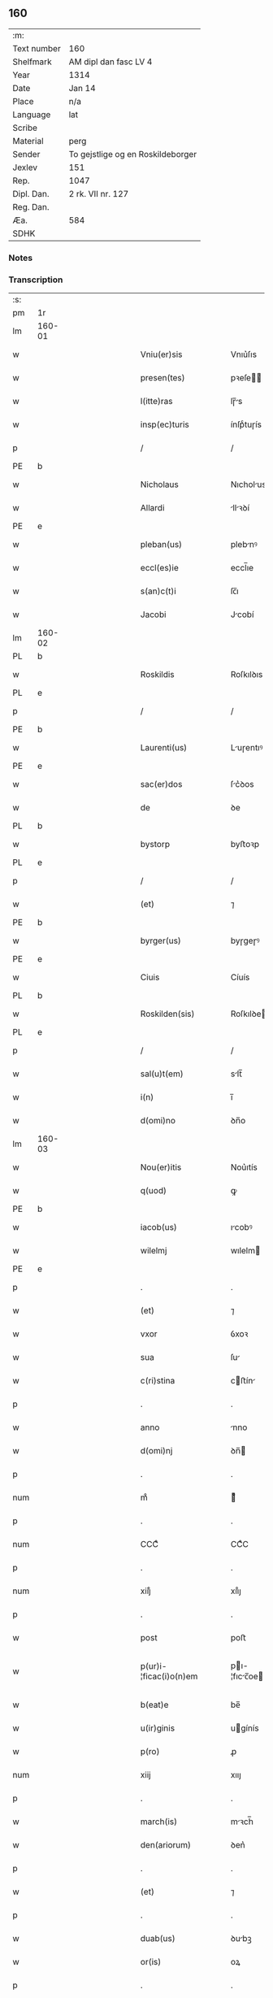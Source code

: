 ** 160
| :m:         |                                   |
| Text number | 160                               |
| Shelfmark   | AM dipl dan fasc LV 4             |
| Year        | 1314                              |
| Date        | Jan 14                            |
| Place       | n/a                               |
| Language    | lat                               |
| Scribe      |                                   |
| Material    | perg                              |
| Sender      | To gejstlige og en Roskildeborger |
| Jexlev      | 151                               |
| Rep.        | 1047                              |
| Dipl. Dan.  | 2 rk. VII nr. 127                 |
| Reg. Dan.   |                                   |
| Æa.         | 584                               |
| SDHK        |                                   |

*** Notes


*** Transcription
| :s: |        |   |             |   |   |                        |               |   |   |   |   |     |   |   |   |               |
| pm  | 1r     |   |             |   |   |                        |               |   |   |   |   |     |   |   |   |               |
| lm  | 160-01 |   |             |   |   |                        |               |   |   |   |   |     |   |   |   |               |
| w   |        |   |             |   |   | Vniu(er)sis            | Vnıu͛ſıs       |   |   |   |   | lat |   |   |   |        160-01 |
| w   |        |   |             |   |   | presen(tes)            | pꝛeſe̅        |   |   |   |   | lat |   |   |   |        160-01 |
| w   |        |   |             |   |   | l(itte)ras             | lɼ̅s          |   |   |   |   | lat |   |   |   |        160-01 |
| w   |        |   |             |   |   | insp(ec)turis          | ínſpͨtuɼís     |   |   |   |   | lat |   |   |   |        160-01 |
| p   |        |   |             |   |   | /                      | /             |   |   |   |   | lat |   |   |   |        160-01 |
| PE  | b      |   |             |   |   |                        |               |   |   |   |   |     |   |   |   |               |
| w   |        |   |             |   |   | Nicholaus              | Nıcholus     |   |   |   |   | lat |   |   |   |        160-01 |
| w   |        |   |             |   |   | Allardi                | llꝛꝺí       |   |   |   |   | lat |   |   |   |        160-01 |
| PE  | e      |   |             |   |   |                        |               |   |   |   |   |     |   |   |   |               |
| w   |        |   |             |   |   | pleban(us)             | plebnꝰ       |   |   |   |   | lat |   |   |   |        160-01 |
| w   |        |   |             |   |   | eccl(es)ie             | eccl̅ıe        |   |   |   |   | lat |   |   |   |        160-01 |
| w   |        |   |             |   |   | s(an)c(t)i             | ſc̅ı           |   |   |   |   | lat |   |   |   |        160-01 |
| w   |        |   |             |   |   | Jacobi                 | Jcobí        |   |   |   |   | lat |   |   |   |        160-01 |
| lm  | 160-02 |   |             |   |   |                        |               |   |   |   |   |     |   |   |   |               |
| PL  | b      |   |             |   |   |                        |               |   |   |   |   |     |   |   |   |               |
| w   |        |   |             |   |   | Roskildis              | Roſkılꝺıs     |   |   |   |   | lat |   |   |   |        160-02 |
| PL  | e      |   |             |   |   |                        |               |   |   |   |   |     |   |   |   |               |
| p   |        |   |             |   |   | /                      | /             |   |   |   |   | lat |   |   |   |        160-02 |
| PE  | b      |   |             |   |   |                        |               |   |   |   |   |     |   |   |   |               |
| w   |        |   |             |   |   | Laurenti(us)           | Luɼentıꝰ     |   |   |   |   | lat |   |   |   |        160-02 |
| PE  | e      |   |             |   |   |                        |               |   |   |   |   |     |   |   |   |               |
| w   |        |   |             |   |   | sac(er)dos             | ſc͛ꝺos        |   |   |   |   | lat |   |   |   |        160-02 |
| w   |        |   |             |   |   | de                     | ꝺe            |   |   |   |   | lat |   |   |   |        160-02 |
| PL  | b      |   |             |   |   |                        |               |   |   |   |   |     |   |   |   |               |
| w   |        |   |             |   |   | bystorp                | byﬅoꝛp        |   |   |   |   | lat |   |   |   |        160-02 |
| PL  | e      |   |             |   |   |                        |               |   |   |   |   |     |   |   |   |               |
| p   |        |   |             |   |   | /                      | /             |   |   |   |   | lat |   |   |   |        160-02 |
| w   |        |   |             |   |   | (et)                   | ⁊             |   |   |   |   | lat |   |   |   |        160-02 |
| PE  | b      |   |             |   |   |                        |               |   |   |   |   |     |   |   |   |               |
| w   |        |   |             |   |   | byrger(us)             | byɼgeɼꝰ       |   |   |   |   | lat |   |   |   |        160-02 |
| PE  | e      |   |             |   |   |                        |               |   |   |   |   |     |   |   |   |               |
| w   |        |   |             |   |   | Ciuis                  | Cíuís         |   |   |   |   | lat |   |   |   |        160-02 |
| PL  | b      |   |             |   |   |                        |               |   |   |   |   |     |   |   |   |               |
| w   |        |   |             |   |   | Roskilden(sis)         | Roſkılꝺe̅     |   |   |   |   | lat |   |   |   |        160-02 |
| PL  | e      |   |             |   |   |                        |               |   |   |   |   |     |   |   |   |               |
| p   |        |   |             |   |   | /                      | /             |   |   |   |   | lat |   |   |   |        160-02 |
| w   |        |   |             |   |   | sal(u)t(em)            | slt̅          |   |   |   |   | lat |   |   |   |        160-02 |
| w   |        |   |             |   |   | i(n)                   | ı̅             |   |   |   |   | lat |   |   |   |        160-02 |
| w   |        |   |             |   |   | d(omi)no               | ꝺn̅o           |   |   |   |   | lat |   |   |   |        160-02 |
| lm  | 160-03 |   |             |   |   |                        |               |   |   |   |   |     |   |   |   |               |
| w   |        |   |             |   |   | Nou(er)itis            | Nou͛ıtís       |   |   |   |   | lat |   |   |   |        160-03 |
| w   |        |   |             |   |   | q(uod)                 | ꝙ             |   |   |   |   | lat |   |   |   |        160-03 |
| PE  | b      |   |             |   |   |                        |               |   |   |   |   |     |   |   |   |               |
| w   |        |   |             |   |   | iacob(us)              | ıcobꝰ        |   |   |   |   | lat |   |   |   |        160-03 |
| w   |        |   |             |   |   | wilelmj                | wılelm       |   |   |   |   | lat |   |   |   |        160-03 |
| PE  | e      |   |             |   |   |                        |               |   |   |   |   |     |   |   |   |               |
| p   |        |   |             |   |   | .                      | .             |   |   |   |   | lat |   |   |   |        160-03 |
| w   |        |   |             |   |   | (et)                   | ⁊             |   |   |   |   | lat |   |   |   |        160-03 |
| w   |        |   |             |   |   | vxor                   | ỽxoꝛ          |   |   |   |   | lat |   |   |   |        160-03 |
| w   |        |   |             |   |   | sua                    | ſu           |   |   |   |   | lat |   |   |   |        160-03 |
| w   |        |   |             |   |   | c(ri)stina             | cﬅín        |   |   |   |   | lat |   |   |   |        160-03 |
| p   |        |   |             |   |   | .                      | .             |   |   |   |   | lat |   |   |   |        160-03 |
| w   |        |   |             |   |   | anno                   | nno          |   |   |   |   | lat |   |   |   |        160-03 |
| w   |        |   |             |   |   | d(omi)nj               | ꝺn̅           |   |   |   |   | lat |   |   |   |        160-03 |
| p   |        |   |             |   |   | .                      | .             |   |   |   |   | lat |   |   |   |        160-03 |
| num |        |   |             |   |   | mͦ                      | ͦ             |   |   |   |   | lat |   |   |   |        160-03 |
| p   |        |   |             |   |   | .                      | .             |   |   |   |   | lat |   |   |   |        160-03 |
| num |        |   |             |   |   | CCCͦ                    | CCͦC           |   |   |   |   | lat |   |   |   |        160-03 |
| p   |        |   |             |   |   | .                      | .             |   |   |   |   | lat |   |   |   |        160-03 |
| num |        |   |             |   |   | xiijͦ                   | xııͦȷ          |   |   |   |   | lat |   |   |   |        160-03 |
| p   |        |   |             |   |   | .                      | .             |   |   |   |   | lat |   |   |   |        160-03 |
| w   |        |   |             |   |   | post                   | poﬅ           |   |   |   |   | lat |   |   |   |        160-03 |
| w   |        |   |             |   |   | p(ur)i-¦ficac(i)o(n)em | pı-¦fıcc̅oe |   |   |   |   | lat |   |   |   | 160-03—160-04 |
| w   |        |   |             |   |   | b(eat)e                | be̅            |   |   |   |   | lat |   |   |   |        160-04 |
| w   |        |   |             |   |   | u(ir)ginis             | ugínís       |   |   |   |   | lat |   |   |   |        160-04 |
| w   |        |   |             |   |   | p(ro)                  | ꝓ             |   |   |   |   | lat |   |   |   |        160-04 |
| num |        |   |             |   |   | xiij                   | xııȷ          |   |   |   |   | lat |   |   |   |        160-04 |
| p   |        |   |             |   |   | .                      | .             |   |   |   |   | lat |   |   |   |        160-04 |
| w   |        |   |             |   |   | march(is)              | mꝛch̅         |   |   |   |   | lat |   |   |   |        160-04 |
| w   |        |   |             |   |   | den(ariorum)           | ꝺen͛           |   |   |   |   | lat |   |   |   |        160-04 |
| p   |        |   |             |   |   | .                      | .             |   |   |   |   | lat |   |   |   |        160-04 |
| w   |        |   |             |   |   | (et)                   | ⁊             |   |   |   |   | lat |   |   |   |        160-04 |
| p   |        |   |             |   |   | .                      | .             |   |   |   |   | lat |   |   |   |        160-04 |
| w   |        |   |             |   |   | duab(us)               | ꝺubꝫ         |   |   |   |   | lat |   |   |   |        160-04 |
| w   |        |   |             |   |   | or(is)                 | oꝝ            |   |   |   |   | lat |   |   |   |        160-04 |
| p   |        |   |             |   |   | .                      | .             |   |   |   |   | lat |   |   |   |        160-04 |
| w   |        |   |             |   |   | sororib(us)            | ſoꝛoꝛıbꝫ      |   |   |   |   | lat |   |   |   |        160-04 |
| w   |        |   |             |   |   | s(an)c(t)e             | ſc̅e           |   |   |   |   | lat |   |   |   |        160-04 |
| w   |        |   |             |   |   | Clar(e)                | Clɼ͛          |   |   |   |   | lat |   |   |   |        160-04 |
| PL  | b      |   |             |   |   |                        |               |   |   |   |   |     |   |   |   |               |
| w   |        |   |             |   |   | !Roskidis¡             | !Roſkıꝺıs¡    |   |   |   |   | lat |   |   |   |        160-04 |
| PL  | e      |   |             |   |   |                        |               |   |   |   |   |     |   |   |   |               |
| p   |        |   |             |   |   | .                      | .             |   |   |   |   | lat |   |   |   |        160-04 |
| lm  | 160-05 |   |             |   |   |                        |               |   |   |   |   |     |   |   |   |               |
| w   |        |   |             |   |   | i(m)pign(er)au(eru)nt  | ı̅pıgn͛u͛nt     |   |   |   |   | lat |   |   |   |        160-05 |
| w   |        |   |             |   |   | res                    | ɼes           |   |   |   |   | lat |   |   |   |        160-05 |
| su  | X      |   | restoration |   |   |                        |               |   |   |   |   |     |   |   |   |               |
| w   |        |   |             |   |   | s(u)bsc(ri)pt[as]      | ſ̅bſcpt[as]   |   |   |   |   | lat |   |   |   |        160-05 |
| w   |        |   |             |   |   | videlic(et)            | ỽıꝺelícꝫ      |   |   |   |   | lat |   |   |   |        160-05 |
| w   |        |   |             |   |   | vnu(m)                 | vnu̅           |   |   |   |   | lat |   |   |   |        160-05 |
| w   |        |   |             |   |   | mantellu(m)            | mantellu̅      |   |   |   |   | lat |   |   |   |        160-05 |
| w   |        |   |             |   |   | blaueu(m)              | blueu̅        |   |   |   |   | lat |   |   |   |        160-05 |
| p   |        |   |             |   |   | /                      | /             |   |   |   |   | lat |   |   |   |        160-05 |
| w   |        |   |             |   |   | variis                 | ỽɼíís        |   |   |   |   | lat |   |   |   |        160-05 |
| w   |        |   |             |   |   | pellibus               | pellıbus      |   |   |   |   | lat |   |   |   |        160-05 |
| lm  | 160-06 |   |             |   |   |                        |               |   |   |   |   |     |   |   |   |               |
| w   |        |   |             |   |   | sufforatu(m)           | suffoꝛtu̅     |   |   |   |   | lat |   |   |   |        160-06 |
| p   |        |   |             |   |   | .                      | .             |   |   |   |   | lat |   |   |   |        160-06 |
| w   |        |   |             |   |   | vna(m)                 | vna̅           |   |   |   |   | lat |   |   |   |        160-06 |
| w   |        |   |             |   |   | tunicam                | tuníc       |   |   |   |   | lat |   |   |   |        160-06 |
| w   |        |   |             |   |   | rubeam                 | ɼubem        |   |   |   |   | lat |   |   |   |        160-06 |
| p   |        |   |             |   |   | .                      | .             |   |   |   |   | lat |   |   |   |        160-06 |
| num |        |   |             |   |   | xij                    | xıȷ           |   |   |   |   | lat |   |   |   |        160-06 |
| p   |        |   |             |   |   | .                      | .             |   |   |   |   | lat |   |   |   |        160-06 |
| w   |        |   |             |   |   | ansulas                | nſuls       |   |   |   |   | lat |   |   |   |        160-06 |
| p   |        |   |             |   |   | /                      | /             |   |   |   |   | lat |   |   |   |        160-06 |
| w   |        |   |             |   |   | (et)                   |              |   |   |   |   | lat |   |   |   |        160-06 |
| w   |        |   |             |   |   | totide(m)              | totıꝺe̅        |   |   |   |   | lat |   |   |   |        160-06 |
| w   |        |   |             |   |   | ten(a)cula             | tenᷓcul       |   |   |   |   | lat |   |   |   |        160-06 |
| w   |        |   |             |   |   | p(ro)                  | ꝓ             |   |   |   |   | lat |   |   |   |        160-06 |
| w   |        |   |             |   |   | orn(ra)tu              | oꝛnᷓtu         |   |   |   |   | lat |   |   |   |        160-06 |
| w   |        |   |             |   |   | e(ius)de(m)            | eꝰꝺe̅          |   |   |   |   | lat |   |   |   |        160-06 |
| lm  | 160-07 |   |             |   |   |                        |               |   |   |   |   |     |   |   |   |               |
| p   |        |   |             |   |   | .                      | .             |   |   |   |   | lat |   |   |   |        160-07 |
| num |        |   |             |   |   | ij                     | í            |   |   |   |   | lat |   |   |   |        160-07 |
| p   |        |   |             |   |   | .                      | .             |   |   |   |   | lat |   |   |   |        160-07 |
| w   |        |   |             |   |   | a(m)phoras             | a̅phoꝛs       |   |   |   |   | lat |   |   |   |        160-07 |
| w   |        |   |             |   |   | sta(n)neas             | ﬅa̅nes        |   |   |   |   | lat |   |   |   |        160-07 |
| p   |        |   |             |   |   | /                      | /             |   |   |   |   | lat |   |   |   |        160-07 |
| w   |        |   |             |   |   | (et)                   |              |   |   |   |   | lat |   |   |   |        160-07 |
| p   |        |   |             |   |   | .                      | .             |   |   |   |   | lat |   |   |   |        160-07 |
| num |        |   |             |   |   | ij                     | í            |   |   |   |   | lat |   |   |   |        160-07 |
| p   |        |   |             |   |   | .                      | .             |   |   |   |   | lat |   |   |   |        160-07 |
| w   |        |   |             |   |   | ollas                  | olls         |   |   |   |   | lat |   |   |   |        160-07 |
| w   |        |   |             |   |   | cup(re)as              | cupͤs         |   |   |   |   | lat |   |   |   |        160-07 |
| p   |        |   |             |   |   | /                      | /             |   |   |   |   | lat |   |   |   |        160-07 |
| w   |        |   |             |   |   | hec                    | hec           |   |   |   |   | lat |   |   |   |        160-07 |
| w   |        |   |             |   |   | o(mn)ia                | oı̅a           |   |   |   |   | lat |   |   |   |        160-07 |
| w   |        |   |             |   |   | i(n)                   | ı̅             |   |   |   |   | lat |   |   |   |        160-07 |
| w   |        |   |             |   |   | p(re)s(e)ncia          | p͛ſn̅cí        |   |   |   |   | lat |   |   |   |        160-07 |
| w   |        |   |             |   |   | n(ost)ra               | nɼ̅           |   |   |   |   | lat |   |   |   |        160-07 |
| p   |        |   |             |   |   | .                      | .             |   |   |   |   | lat |   |   |   |        160-07 |
| w   |        |   |             |   |   | anno                   | nno          |   |   |   |   | lat |   |   |   |        160-07 |
| w   |        |   |             |   |   | do(omini)              | ꝺo           |   |   |   |   | lat |   |   |   |        160-07 |
| num |        |   |             |   |   | mͦ                      | ͦ             |   |   |   |   | lat |   |   |   |        160-07 |
| p   |        |   |             |   |   | .                      | .             |   |   |   |   | lat |   |   |   |        160-07 |
| num |        |   |             |   |   | CCCͦ                    | CCͦC           |   |   |   |   | lat |   |   |   |        160-07 |
| p   |        |   |             |   |   | .                      | .             |   |   |   |   | lat |   |   |   |        160-07 |
| lm  | 160-08 |   |             |   |   |                        |               |   |   |   |   |     |   |   |   |               |
| w   |        |   |             |   |   | xiiijͦ                  | xıııͦȷ         |   |   |   |   | lat |   |   |   |        160-08 |
| p   |        |   |             |   |   | .                      | .             |   |   |   |   | lat |   |   |   |        160-08 |
| w   |        |   |             |   |   | i(n)                   | ı̅             |   |   |   |   | lat |   |   |   |        160-08 |
| w   |        |   |             |   |   | Oct(aua)               | O͛            |   |   |   |   | lat |   |   |   |        160-08 |
| w   |        |   |             |   |   | i(n)nocent(ium)        | ı̅nocen       |   |   |   |   | lat |   |   |   |        160-08 |
| w   |        |   |             |   |   | recepit                | ɼecepıt       |   |   |   |   | lat |   |   |   |        160-08 |
| w   |        |   |             |   |   | (et)                   |              |   |   |   |   | lat |   |   |   |        160-08 |
| w   |        |   |             |   |   | redemit                | ɼeꝺemít       |   |   |   |   | lat |   |   |   |        160-08 |
| w   |        |   |             |   |   | a                      |              |   |   |   |   | lat |   |   |   |        160-08 |
| w   |        |   |             |   |   | sororib(us)            | ſoꝛoꝛıbꝫ      |   |   |   |   | lat |   |   |   |        160-08 |
| w   |        |   |             |   |   | d(i)c(t)e              | ꝺc̅e           |   |   |   |   | lat |   |   |   |        160-08 |
| w   |        |   |             |   |   | s(an)c(t)e             | ſc̅e           |   |   |   |   | lat |   |   |   |        160-08 |
| PE  | b      |   |             |   |   |                        |               |   |   |   |   |     |   |   |   |               |
| w   |        |   |             |   |   | botildis               | botılꝺís      |   |   |   |   | lat |   |   |   |        160-08 |
| PE  | e      |   |             |   |   |                        |               |   |   |   |   |     |   |   |   |               |
| w   |        |   |             |   |   | de                     | ꝺe            |   |   |   |   | lat |   |   |   |        160-08 |
| PL  | b      |   |             |   |   |                        |               |   |   |   |   |     |   |   |   |               |
| w   |        |   |             |   |   | hedding                | heꝺꝺíng       |   |   |   |   | lat |   |   |   |        160-08 |
| PL  | e      |   |             |   |   |                        |               |   |   |   |   |     |   |   |   |               |
| p   |        |   |             |   |   | .                      | .             |   |   |   |   | lat |   |   |   |        160-08 |
| w   |        |   |             |   |   | g(er)-¦man(a)          | g͛-¦mnᷓ        |   |   |   |   | lat |   |   |   | 160-08—160-09 |
| PE  | b      |   |             |   |   |                        |               |   |   |   |   |     |   |   |   |               |
| w   |        |   |             |   |   | c(ri)stine             | cſtíne       |   |   |   |   | lat |   |   |   |        160-09 |
| PE  | e      |   |             |   |   |                        |               |   |   |   |   |     |   |   |   |               |
| w   |        |   |             |   |   | vxoris                 | ỽxoꝛís        |   |   |   |   | lat |   |   |   |        160-09 |
| PE  | b      |   |             |   |   |                        |               |   |   |   |   |     |   |   |   |               |
| w   |        |   |             |   |   | iacobi                 | ıcobí        |   |   |   |   | lat |   |   |   |        160-09 |
| PE  | e      |   |             |   |   |                        |               |   |   |   |   |     |   |   |   |               |
| w   |        |   |             |   |   | sup(ra)d(i)c(t)i       | ſupᷓꝺc̅ı        |   |   |   |   | lat |   |   |   |        160-09 |
| w   |        |   |             |   |   | (et)                   |              |   |   |   |   | lat |   |   |   |        160-09 |
| w   |        |   |             |   |   | ip(s)a                 | ıp̅a           |   |   |   |   | lat |   |   |   |        160-09 |
| w   |        |   |             |   |   | die                    | ꝺíe           |   |   |   |   | lat |   |   |   |        160-09 |
| w   |        |   |             |   |   | sororib(us)            | ſoꝛoꝛıbꝫ      |   |   |   |   | lat |   |   |   |        160-09 |
| w   |        |   |             |   |   | p(er)soluit            | p̲ſoluít       |   |   |   |   | lat |   |   |   |        160-09 |
| w   |        |   |             |   |   | pecu(n)iam             | pecu̅í       |   |   |   |   | lat |   |   |   |        160-09 |
| w   |        |   |             |   |   | p(ro)                  | ꝓ             |   |   |   |   | lat |   |   |   |        160-09 |
| w   |        |   |             |   |   | rebus                  | ɼebus         |   |   |   |   | lat |   |   |   |        160-09 |
| lm  | 160-10 |   |             |   |   |                        |               |   |   |   |   |     |   |   |   |               |
| w   |        |   |             |   |   | sepe d(i)c(t)is        | sepe ꝺc̅ís     |   |   |   |   | lat |   |   |   |        160-10 |
| p   |        |   |             |   |   | .                      | .             |   |   |   |   | lat |   |   |   |        160-10 |
| w   |        |   |             |   |   | in                     | ın            |   |   |   |   | lat |   |   |   |        160-10 |
| w   |        |   |             |   |   | c(uius)                | cꝰ            |   |   |   |   | lat |   |   |   |        160-10 |
| w   |        |   |             |   |   | rei                    | ɼeı           |   |   |   |   | lat |   |   |   |        160-10 |
| w   |        |   |             |   |   | testimo(n)iu(m)        | teſtímo̅ıu̅     |   |   |   |   | lat |   |   |   |        160-10 |
| w   |        |   |             |   |   | p(re)s(e)ntes          | p͛ſn̅tes        |   |   |   |   | lat |   |   |   |        160-10 |
| w   |        |   |             |   |   | l(itte)ras             | lɼ̅as          |   |   |   |   | lat |   |   |   |        160-10 |
| w   |        |   |             |   |   | sigillis               | ſıgıllís      |   |   |   |   | lat |   |   |   |        160-10 |
| w   |        |   |             |   |   | n(ost)ris              | nɼ̅ıs          |   |   |   |   | lat |   |   |   |        160-10 |
| w   |        |   |             |   |   | duxim(us)              | ꝺuxímꝰ        |   |   |   |   | lat |   |   |   |        160-10 |
| w   |        |   |             |   |   | consigna(n)das         | conſıgna̅ꝺs   |   |   |   |   | lat |   |   |   |        160-10 |
| p   |        |   |             |   |   | /                      | /             |   |   |   |   | lat |   |   |   |        160-10 |
| lm  | 160-11 |   |             |   |   |                        |               |   |   |   |   |     |   |   |   |               |
| w   |        |   |             |   |   | Dat(um)                | Dt͛           |   |   |   |   | lat |   |   |   |        160-11 |
| w   |        |   |             |   |   | loco                   | loco          |   |   |   |   | lat |   |   |   |        160-11 |
| p   |        |   |             |   |   | /                      | /             |   |   |   |   | lat |   |   |   |        160-11 |
| w   |        |   |             |   |   | (et)                   |              |   |   |   |   | lat |   |   |   |        160-11 |
| w   |        |   |             |   |   | anno                   | nno          |   |   |   |   | lat |   |   |   |        160-11 |
| w   |        |   |             |   |   | sup(ra)d(i)c(t)is      | ſupᷓꝺc̅ıs       |   |   |   |   | lat |   |   |   |        160-11 |
| p   |        |   |             |   |   | /                      | /             |   |   |   |   | lat |   |   |   |        160-11 |
| w   |        |   |             |   |   | Oct(aua)               | O͛            |   |   |   |   | lat |   |   |   |        160-11 |
| p   |        |   |             |   |   | //                     | //            |   |   |   |   | lat |   |   |   |        160-11 |
| w   |        |   |             |   |   | s(an)c(t)or(um)/       | ſc̅oꝝ/         |   |   |   |   | lat |   |   |   |        160-11 |
| p   |        |   |             |   |   | /                      | /             |   |   |   |   | lat |   |   |   |        160-11 |
| w   |        |   |             |   |   | i(n)nocent(i)u(m)      | ı̅nocentu̅      |   |   |   |   | lat |   |   |   |        160-11 |
| p   |        |   |             |   |   | .                      | .             |   |   |   |   | lat |   |   |   |        160-11 |
| :e: |        |   |             |   |   |                        |               |   |   |   |   |     |   |   |   |               |
